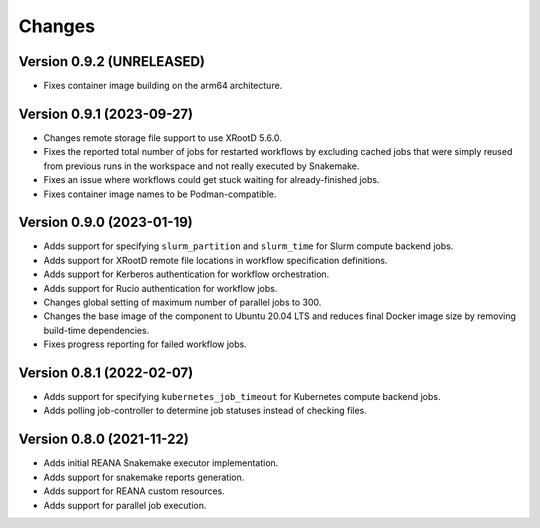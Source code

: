 Changes
=======

Version 0.9.2 (UNRELEASED)
--------------------------

- Fixes container image building on the arm64 architecture.

Version 0.9.1 (2023-09-27)
--------------------------

- Changes remote storage file support to use XRootD 5.6.0.
- Fixes the reported total number of jobs for restarted workflows by excluding cached jobs that were simply reused from previous runs in the workspace and not really executed by Snakemake.
- Fixes an issue where workflows could get stuck waiting for already-finished jobs.
- Fixes container image names to be Podman-compatible.

Version 0.9.0 (2023-01-19)
--------------------------

- Adds support for specifying ``slurm_partition`` and ``slurm_time`` for Slurm compute backend jobs.
- Adds support for XRootD remote file locations in workflow specification definitions.
- Adds support for Kerberos authentication for workflow orchestration.
- Adds support for Rucio authentication for workflow jobs.
- Changes global setting of maximum number of parallel jobs to 300.
- Changes the base image of the component to Ubuntu 20.04 LTS and reduces final Docker image size by removing build-time dependencies.
- Fixes progress reporting for failed workflow jobs.

Version 0.8.1 (2022-02-07)
--------------------------

- Adds support for specifying ``kubernetes_job_timeout`` for Kubernetes compute backend jobs.
- Adds polling job-controller to determine job statuses instead of checking files.

Version 0.8.0 (2021-11-22)
--------------------------

- Adds initial REANA Snakemake executor implementation.
- Adds support for snakemake reports generation.
- Adds support for REANA custom resources.
- Adds support for parallel job execution.
